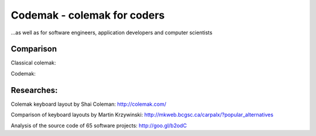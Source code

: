 Codemak - colemak for coders
============================
...as well as for software engineers, application developers and computer scientists

Comparison
----------

Classical colemak:

.. image:: https://lh6.googleusercontent.com/-nI4UDm9Ya-I/TxKSR1kuu9I/AAAAAAAAAaw/M_Jub91RHIA/s900/colemak.png

Codemak:

.. image:: https://lh3.googleusercontent.com/-Y4bW5374ZdY/TxKcMtTuZ8I/AAAAAAAAAa4/HmynQ572oVs/s900/codemak.png

Researches:
-----------

Colemak keyboard layout by Shai Coleman: http://colemak.com/

Comparison of keyboard layouts by Martin Krzywinski: http://mkweb.bcgsc.ca/carpalx/?popular_alternatives

Analysis of the source code of 65 software projects: http://goo.gl/b2odC
